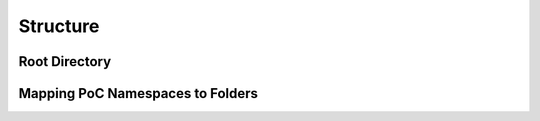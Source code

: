 
Structure
#########

Root Directory
**************


Mapping PoC Namespaces to Folders
*********************************




